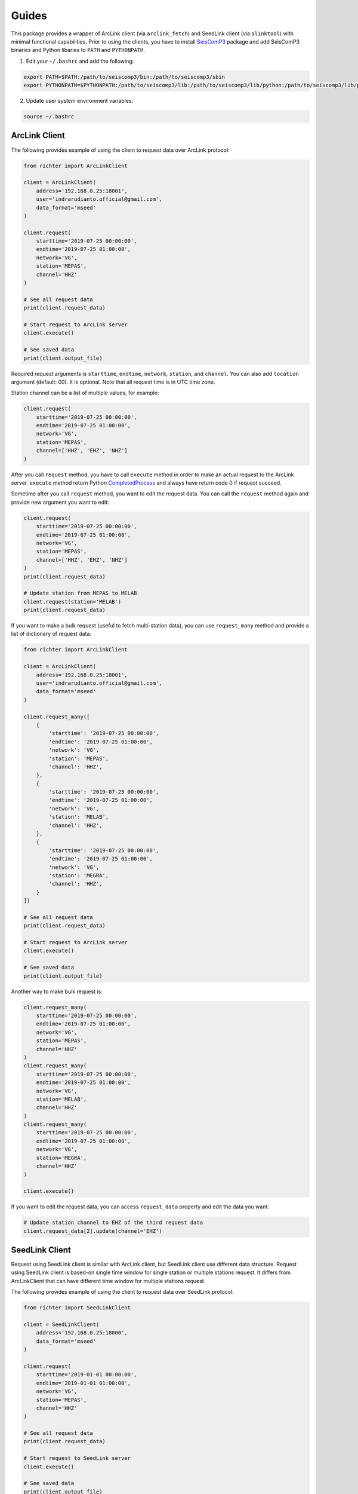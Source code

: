 ======
Guides
======

This package provides a wrapper of ArcLink client (via ``arclink_fetch``) and
SeedLink client (via ``slinktool``) with minimal functional capabilities. Prior
to using the clients, you have to install `SeisComP3`_ package and add SeisComP3
binaries and Python libaries to ``PATH`` and ``PYTHONPATH``.

1. Edit your ``~/.bashrc`` and add the following:

.. code-block:: bash

        export PATH=$PATH:/path/to/seiscomp3/bin:/path/to/seiscomp3/sbin
        export PYTHONPATH=$PYTHONPATH:/path/to/seiscomp3/lib:/path/to/seiscomp3/lib/python:/path/to/seiscomp3/lib/python/seiscomp3

2. Update user system environment variables:

.. code-block:: bash

        source ~/.bashrc

.. _`SeisComP3`: https://www.seiscomp3.org/download.html

ArcLink Client
--------------

The following provides example of using the client to request data over
ArcLink protocol:

.. code-block:: python

    from richter import ArcLinkClient

    client = ArcLinkClient(
        address='192.168.0.25:18001',
        user='indrarudianto.official@gmail.com',
        data_format='mseed'
    )

    client.request(
        starttime='2019-07-25 00:00:00',
        endtime='2019-07-25 01:00:00',
        network='VG',
        station='MEPAS',
        channel='HHZ'
    )

    # See all request data
    print(client.request_data)

    # Start request to ArcLink server
    client.execute()

    # See saved data
    print(client.output_file)


Required request arguments is ``starttime``, ``endtime``, ``network``,
``station``, and ``channel``. You can also add ``location`` argument (default:
00). It is optional. Note that all request time is in UTC time zone.

Station channel can be a list of multiple values, for example:

.. code-block:: python

    client.request(
        starttime='2019-07-25 00:00:00',
        endtime='2019-07-25 01:00:00',
        network='VG',
        station='MEPAS',
        channel=['HHZ', 'EHZ', 'NHZ']
    )

After you call ``request`` method, you have to call ``execute`` method in order
to make an actual request to the ArcLink server. ``execute`` method return
Python `CompletedProcess`_ and always have return code 0 if request succeed.

Sometime after you call ``request`` method, you want to edit the request data.
You can call the ``request`` method again and provide new argument you want
to edit:

.. code-block:: python

    client.request(
        starttime='2019-07-25 00:00:00',
        endtime='2019-07-25 01:00:00',
        network='VG',
        station='MEPAS',
        channel=['HHZ', 'EHZ', 'NHZ']
    )
    print(client.request_data)

    # Update station from MEPAS to MELAB
    client.request(station='MELAB')
    print(client.request_data)

If you want to make a bulk request (useful to fetch multi-station data), you can
use ``request_many`` method and provide a list of dictionary of request data:

.. code-block:: python

    from richter import ArcLinkClient

    client = ArcLinkClient(
        address='192.168.0.25:18001',
        user='indrarudianto.official@gmail.com',
        data_format='mseed'
    )

    client.request_many([
        {
            'starttime': '2019-07-25 00:00:00',
            'endtime': '2019-07-25 01:00:00',
            'network': 'VG',
            'station': 'MEPAS',
            'channel': 'HHZ',
        },
        {
            'starttime': '2019-07-25 00:00:00',
            'endtime': '2019-07-25 01:00:00',
            'network': 'VG',
            'station': 'MELAB',
            'channel': 'HHZ',
        },
        {
            'starttime': '2019-07-25 00:00:00',
            'endtime': '2019-07-25 01:00:00',
            'network': 'VG',
            'station': 'MEGRA',
            'channel': 'HHZ',
        }
    ])

    # See all request data
    print(client.request_data)

    # Start request to ArcLink server
    client.execute()

    # See saved data
    print(client.output_file)

Another way to make bulk request is:

.. code-block:: python

    client.request_many(
        starttime='2019-07-25 00:00:00',
        endtime='2019-07-25 01:00:00',
        network='VG',
        station='MEPAS',
        channel='HHZ'
    )
    client.request_many(
        starttime='2019-07-25 00:00:00',
        endtime='2019-07-25 01:00:00',
        network='VG',
        station='MELAB',
        channel='HHZ'
    )
    client.request_many(
        starttime='2019-07-25 00:00:00',
        endtime='2019-07-25 01:00:00',
        network='VG',
        station='MEGRA',
        channel='HHZ'
    )

    client.execute()

If you want to edit the request data, you can access ``request_data`` property
and edit the data you want:

.. code-block:: python

    # Update station channel to EHZ of the third request data
    client.request_data[2].update(channel='EHZ')

.. _`CompletedProcess`: https://docs.python.org/3/library/subprocess.html#subprocess.CompletedProcess

SeedLink Client
---------------

Request using SeedLink client is similar with ArcLink client, but SeedLink
client use different data structure. Request using SeedLink client is based-on
single time window for single station or multiple stations request. It differs
from ArcLinkClient that can have different time window for multiple stations
request.

The following provides example of using the client to request data over
SeedLink protocol:

.. code-block:: python

    from richter import SeedLinkClient

    client = SeedLinkClient(
        address='192.168.0.25:18000',
        data_format='mseed'
    )

    client.request(
        starttime='2019-01-01 00:00:00',
        endtime='2019-01-01 01:00:00',
        network='VG',
        station='MEPAS',
        channel='HHZ'
    )

    # See all request data
    print(client.request_data)

    # Start request to SeedLink server
    client.execute()

    # See saved data
    print(client.output_file)

Required request arguments is ``starttime``, ``endtime``, ``network``,
``station``. You can also add ``channel`` argument. It is optional. It is also
support one value or a list of multiple values. Note that all request time is in
UTC time zone.

If you want to edit request data, you can call the ``request`` method again and
provide new keyword argument. It is similar with using ArcLink client:

.. code-block:: python

    client.request(
        starttime='2019-07-22 00:00:00',
        endtime='2019-07-22 01:00:00',
        network='VG',
        station='MEPAS',
        channel=['HHZ', 'EHZ', 'NHZ']
    )
    print(client.request_data)

    # Update station from MEPAS to MELAB
    client.request(station='MELAB')
    print(client.request_data)

For bulk request, you can use ``request_many`` method, but ``starttime``, and
``endtime`` argument is provided once, and it's used through all request streams
list:

.. code-block:: python

    from richter import SeedLinkClient

    client = SeedLinkClient(
        address='192.168.0.25:18000',
        data_format='mseed'
    )

    client.request_many([
        {
            'network': 'VG',
            'station': 'MEPAS',
        },
        {
            'network': 'VG',
            'station': 'MELAB',
            'channel': 'HHZ',
        },
        {
            'network': 'VG',
            'station': 'MEGRA',
            'channel': 'HHZ',
        }
    ],
        starttime='2019-07-22 00:00:00',
        endtime='2019-07-22 01:00:00'
    )

    # See all request data
    print(client.request_data)

    # Start request to SeedLink server
    client.execute()

    # See saved data
    print(client.output_file)

Another way to make bulk request is:

.. code-block:: python

    # Set request time window
    client.request_many(starttime='2019-07-22 00:00:00',
                        endtime='2019-07-22 01:00:00')

    # Set streams list
    client.request_many(
        network='VG',
        station='MEPAS',
    )
    client.request_many(
        network='VG',
        station='MELAB',
        channel='HHZ'
    )
    client.request_many(
        network='VG',
        station='MEGRA',
        channel='HHZ'
    )

    client.execute()

If you want to edit the request data, you can access ``request_data`` property
and edit the data you want:

.. code-block:: python

    # Update station channel to EHZ of the third request data
    client.request_data['streams'][2].update(channel='EHZ')

Stream Manager
--------------

Stream manager allows you to make a one way request using Python context
manager. It yields a stream file path if request succeed, and remove request
file and stream file on exit. For example:

.. code-block:: python

    from obspy import read
    from richter import stream_manager

    with stream_manager(address='192.168.0.25:18001',
                        starttime='2019-01-01 00:00:00',
                        endtime='2019-01-01 01:00:00',
                        network='VG',
                        station='MEPAS',
                        channel='HHZ') as stream_file:
        stream = read(stream_file)
        # Then, do something with stream.

Request to the server is default to using ArcLink client.

Richter Magnitude Scales
------------------------

This package provides some utilities computing Richter local magnitude scales on
BPPTKG seismic network (``VG``). Currently supported stations are ``MEDEL``
(Deles), ``MELAB`` (Labuhan), ``MEPAS`` (Pasarbubar), and ``MEPUS``
(Pusunglondon). For current version, it only support ``Z`` component.

You may want to install `ObsPy`_ package, because this package only work on
ObsPy stream type. Default network is ``VG`` and default component is ``Z``:

.. code-block:: python

    from obspy import read
    import richter

    # Read single station or multiple stations streams
    stream = read('/path/to/stream.mseed')

    # Compute Richter local magnitude for station MEPAS
    ml = richter.compute_ml(stream, 'MEPAS', network='VG', component='Z')

    # Compute Wood-Anderson zero-to-peak amplitude in meter for station MEPAS
    wa_ampl = richter.compute_wa(stream, 'MEPAS', network='VG', component='Z')

    # Compute count amplitude peak-to-peak for station MEPAS
    app = richter.compute_app(stream, 'MEPAS', network='VG', component='Z')

or for short:

.. code-block:: python

    from obspy import read
    import richter

    stream = read('/path/to/stream.mseed')

    ml = richter.compute_ml(stream, 'MEPAS')
    wa_ampl = richter.compute_wa(stream, 'MEPAS')
    app = richter.compute_app(stream, 'MEPAS')

For current version, on computing local magnitude (``compute_ml``) and
Wood-Anderson amplitude(``compute_wa``), supported component is only ``Z``
component.

``compute_app`` support other components, for example:

.. code-block:: python

    app = richter.compute_app(stream, 'MELAB', component='E')

.. _`ObsPy`: https://www.obspy.org/
